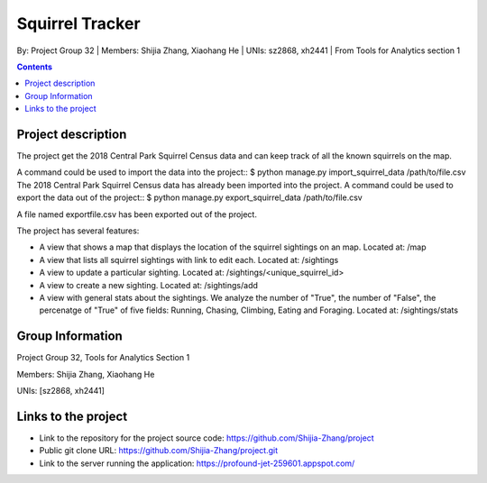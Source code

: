 Squirrel Tracker
================

By: Project Group 32 | Members: Shijia Zhang, Xiaohang He | UNIs: sz2868, xh2441 | From Tools for Analytics section 1

.. contents::

Project description
-------------------

The project get the 2018 Central Park Squirrel Census data and can keep track of all the known squirrels on the map.

A command could be used to import the data into the project:: $ python manage.py import_squirrel_data /path/to/file.csv
The 2018 Central Park Squirrel Census data has already been imported into the project.
A command could be used to export the data out of the project:: 
$ python manage.py export_squirrel_data /path/to/file.csv

A file named exportfile.csv has been exported out of the project.

The project has several features:

- A view that shows a map that displays the location of the squirrel sightings on an map. Located at: /map
- A view that lists all squirrel sightings with link to edit each. Located at: /sightings
- A view to update a particular sighting. Located at: /sightings/<unique_squirrel_id>
- A view to create a new sighting. Located at: /sightings/add
- A view with general stats about the sightings. We analyze the number of "True", the number of "False", the percenatge of "True" of five fields: Running, Chasing, Climbing, Eating and Foraging. Located at: /sightings/stats

Group Information
-----------------

Project Group 32, Tools for Analytics Section 1

Members: Shijia Zhang, Xiaohang He

UNIs: [sz2868, xh2441]

Links to the project
--------------------

- Link to the repository for the project source code: https://github.com/Shijia-Zhang/project
- Public git clone URL: https://github.com/Shijia-Zhang/project.git
- Link to the server running the application: https://profound-jet-259601.appspot.com/
